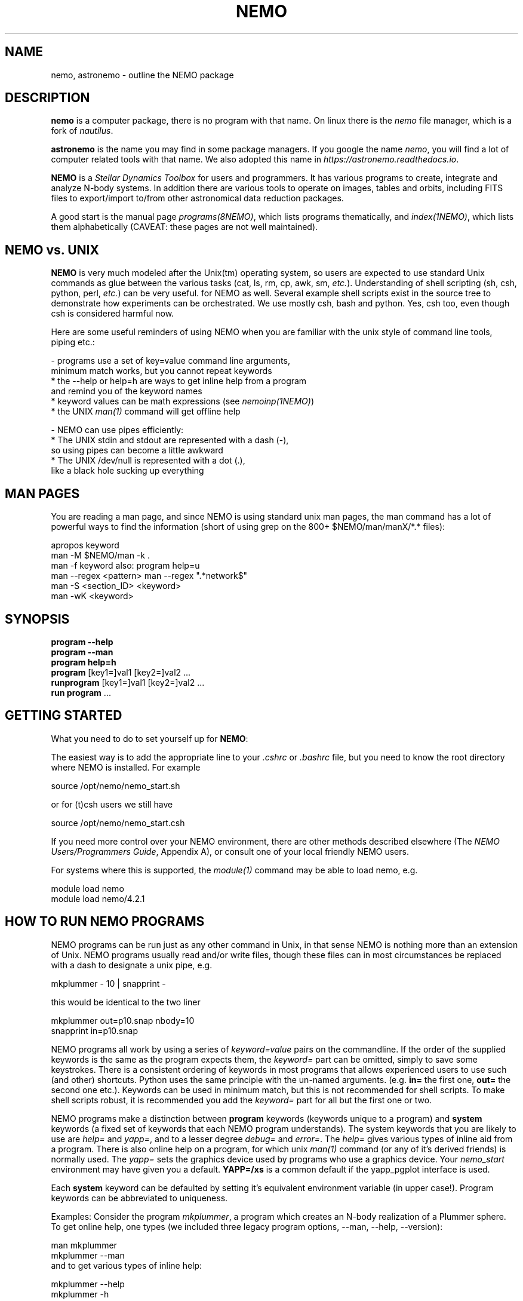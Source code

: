 .TH NEMO 1NEMO "25 May 2025"

.SH "NAME"
nemo, astronemo \- outline the NEMO package

.SH "DESCRIPTION"
\fBnemo\fP is a computer package, there is no program with that name. On linux
there is the \fInemo\fP file manager, which is a fork of \fInautilus\fP.
.PP
\fBastronemo\fP is the name you may find in some package managers. If you google the name
\fInemo\fP, you will find a lot of computer related tools with that name. We also
adopted this name in \fIhttps://astronemo.readthedocs.io\fP.
.PP
\fBNEMO\fP is a \fIStellar Dynamics Toolbox\fP for users and
programmers. It has various
programs to create, integrate and analyze N-body systems. In addition
there are various tools to operate on images, tables and orbits,
including FITS files to export/import to/from other astronomical
data reduction packages.
.PP
A good start is the manual page \fIprograms(8NEMO)\fP, which lists
programs thematically, and \fIindex(1NEMO)\fP, which lists them 
alphabetically (CAVEAT: these pages are not well maintained).

.SH "NEMO vs. UNIX"

\fBNEMO\fP is very much modeled after the Unix(tm) operating system,
so users are expected to use standard Unix commands as glue
between the various tasks (cat, ls, rm, cp, awk, sm, \fIetc.\fP).
Understanding of shell scripting (sh, csh, python, perl, \fIetc.\fP) can be
very useful. for NEMO as well.
Several example shell scripts exist in the source tree
to demonstrate how experiments can be orchestrated. We use
mostly csh, bash and python. Yes, csh too, even though csh is considered
harmful now.
.PP
Here are some useful reminders of using NEMO when you are familiar
with the unix style of command line tools, piping etc.:

.nf

- programs use a set of key=value command line arguments,
  minimum match works, but you cannot repeat keywords
    * the --help or help=h are ways to get inline help from a program
      and remind you of the keyword names
    * keyword values can be math expressions (see \fInemoinp(1NEMO)\fP)
    * the UNIX \fIman(1)\fP command will get offline help

- NEMO can use pipes efficiently:
    * The UNIX stdin and stdout are represented with a dash (-),
      so using pipes can become a little awkward
    * The UNIX /dev/null is represented with a dot (.),
      like a black hole sucking up everything
.fi

.SH "MAN PAGES"
You are reading a man page, and since NEMO is using standard unix man pages, the man command
has a lot of powerful ways to find the information (short of using grep on the 800+
$NEMO/man/manX/*.* files):

.EX
   apropos keyword
   man -M $NEMO/man -k .
   man -f keyword                        also: program help=u
   man --regex <pattern>                 man --regex ".*network$"
   man -S <section_ID> <keyword>
   man -wK <keyword>
.EE

.SH "SYNOPSIS"

.nf
\fBprogram --help\fP
\fBprogram --man\fP
\fBprogram help=h\fP
\fBprogram\fP [key1=]val1 [key2=]val2 .\!.\!.
\fBrunprogram\fP [key1=]val1 [key2=]val2 .\!.\!.
\fBrun program\fP ...
.fi

.SH "GETTING STARTED"
What you need to do to set yourself up for \fBNEMO\fP:
.PP
The easiest way is to add the appropriate line to your \fI.cshrc\fP or
\fI.bashrc\fP file, but you need to know the root directory
where NEMO is installed.  For example
.EX

   source /opt/nemo/nemo_start.sh

.EE	
or for (t)csh users we still have
.EX

   source /opt/nemo/nemo_start.csh

.EE
.PP
If you need more control over your NEMO environment, there are other methods
described elsewhere (The \fINEMO Users/Programmers Guide\fP, Appendix A),
or consult one of your local friendly NEMO users.
.PP
For systems where this is supported, the \fImodule(1)\fP command may be able
to load nemo, e.g.
.EX

   module load nemo
   module load nemo/4.2.1
.EE

.SH "HOW TO RUN NEMO PROGRAMS"
NEMO programs can be run just as any other command in Unix, in that sense
NEMO is nothing more than an extension of Unix. NEMO programs usually
read and/or write files, though these files can in most circumstances
be replaced with a dash to designate a unix pipe, e.g.
.EX

   mkplummer - 10 | snapprint -
     
.EE
this would be identical to the two liner
.EX

   mkplummer out=p10.snap nbody=10
   snapprint in=p10.snap
     
.EE
.PP
NEMO programs all work by using a series of \fIkeyword=value\fP pairs
on the commandline.
If the order of the supplied keywords is the same as the
program expects them, the \fIkeyword=\fP part can be omitted, simply to save
some keystrokes.  There is a consistent ordering of keywords in most programs
that allows experienced users to use such (and other) shortcuts. Python uses
the same principle with the un-named arguments.
(e.g. \fBin=\fP the first one, \fBout=\fP the second one etc.). Keywords
can be used in minimum match, but this is not recommended for shell
scripts. To make shell scripts robust, it is recommended you add the \fIkeyword=\fP
part for all but the first one or two.
.PP
NEMO programs make a distinction between
\fBprogram\fP keywords (keywords unique to a program) and \fBsystem\fP 
keywords (a
fixed set of keywords that each NEMO program understands).  The system
keywords that you are likely to
use are \fI help=\fP and \fIyapp=\fP, and to a lesser degree 
\fIdebug=\fP and \fIerror=\fP.  The \fIhelp=\fP gives various types of 
inline aid from a program. There is also online help on a 
program, for which unix \fIman(1)\fP command (or any of it's derived friends)
is normally used. The \fIyapp=\fP sets the graphics device used by
programs who use a graphics device. Your \fInemo_start\fP
environment may have given you a default. \fBYAPP=/xs\fP is a common default
if the yapp_pgplot interface is used.
.PP
Each \fBsystem\fP keyword can be defaulted by setting it's equivalent
environment variable (in upper case!). Program keywords can be
abbreviated to uniqueness.
.PP
Examples: Consider the program \fImkplummer\fP, a program which creates
an N-body realization of a Plummer sphere.
To get online help, one types (we included three legacy program options,
--man, --help, --version):
.EX

   man mkplummer
   mkplummer --man
	
.EE
and to get various types of inline help:
.EX

   mkplummer --help
   mkplummer -h
   mkplummer help=
   mkplummer help=h
   mkplummer help='?'
	
.EE
and to get the version:
.EX

   mkplummer help=V
   mkplummer --version
	
.EE
Note the literal quotes around the question-mark needed if you use
a regular Unix shell as interface.
The first \fIhelp=\fP reminds you of the order of the
program keywords and their default values. The second form, \fIhelp=h\fP
prints out a small one-line reminder what each keyword means. The last
form \fIhelp='?'\fP lists various options the user interface understands,
this one is not program dependant.
.PP
If you chain NEMO programs, pipes can be a very efficient way to stream
data and/or prevent large amounts of disk access. Most keywords that operate 
on files (notably \fBin=\fP, \fBout=\fP, as long as
\fIstropen(3NEMO)\fP is used) can use standard piped I/O by using
the dash (\fB-\fP) to name the keyword, e.g.
.EX

   mkplummer - 10 | snapprint -

.EE
would create a snapshot of 10 bodies on the fly, and print
positions and velocities to the user using \fBsnapprint\fP.
The alternative would have been
.EX

   mkplummer out=tmp nbody=10
   snapprint in=tmp
   rm tmp
    
.EE

.SH "HOW TO RUN non-NEMO PROGRAMS"

Over the times NEMO has incoorporated a number of non-NEMO programs,
with varying degrees of input parameter schemes. Some via
parameter files, some interactive input, some a command line interface
alien to NEMO. For a number of
them a unified NEMO frontend was developed, usually those programs start
with the prefix \fBrun\fP. For example, \fBbulgerot\fP comes with
\fBrunbulgerot\fP. Since often such programs have a hardcoded name
for input and/or output files, one simple way to be able to run 
them in parallel without stepping on filenames, is the use of
a clean run directory.  Example of this can be found
in 
\fIrunbulgerot(1NEMO)\fP,
\fIrunbody1(1NEMO)\fP,
\fIrungalaxy(1NEMO)\fP,
\fIrunscfm(1NEMO)\fP,
\fIrunqumond(1NEMO)\fP,
and some others.
.PP
You will find a few common user keywords for this:
\fBoutdir=\fP is always a required keyword, and needs to
be a non-existing directory in which the data is written.
For some programs there is an \fBexe=\fP keyword, in order to
change the name of the non-NEMO program to be run. This is always
assumed to be in the standard Unix search path ($PATH).
.PP
Although these run* programs use a fairly common method to run
the non-NEMO programs, they have not all been unified
as is proposed in \fIrun(3NEMO)\fP.

.SH "HELP on GIPSY and MIRIAD"
Some NEMO programs refer to non-NEMO programs in the "man" style. For example
\fIccdpot(1NEMO)\fP refers to \fIpotential(GIPSY)\fP and
\fIpotfft(MIRIAD)\fP. If those packages are in your shell environment,
the following commands should give their version of the online help:
.EX

   man -l  $MIRDOC/man/man1/potfft.1
   more $gip_root/tsk/potential.dc1
      
.EE

.SH "INSTALL"
Installing NEMO it outlined in the top level README file. The file \fBdocs/install_nemo.sh\fP
has an easy entry point to automate some of the most common installations from the commandline,
e.g.
.EX

    install_nemo.sh nemo=nemo_test python=1 amuse=1 yapp=ps
    
.EE

.SH "PROGRAMMING"
You may need to do some sherlocking here.
You have probably seen the $NEMO/configure.ac and $NEMO/makedefs file,
though the $NEMOLIB/makedefs is the active file. This is where you can hack to fix
compilation errors.
The \fImknemo(8NEMO)\fP script
will help you (re)compile programs. 

.SH "SEE ALSO"
index(1NEMO), programs(8NEMO), tricks(8NEMO), mkplummer(1NEMO), files(8NEMO),
nemoinp(1NEMO), stropen(3NEMO), getparam(3NEMO), run(1NEMO), run(3NEMO), mknemo(8NEMO),
mkman(8NEMO), template(8NEMO), history(8NEMO),
pipestatus(l)

.nf
https://www.unix.com/man-page-repository.php - Man Page Repository
https://man7.org/linux/man-pages/man1/man.1.html - The Linux man-pages project
.fi

.SH "AUTHOR"
Peter Teuben

.SH "FURTHER INFORMATION"
The \fINEMO Users/Programmers Guide\fP contains most of
the information you need to get down to the guts of the system.
.PP
Various \fIman(1NEMO)\fP pages explain programs(1), subroutine libraries(3)
file formats(5) and system management(8).
.PP
NEMO homepage \fIhttp://www.astro.umd.edu/nemo\fP and github page \fIhttps://github.com/teuben/nemo\fP.
.PP
readthedocs page:  \fIhttps://astronemo.readthedocs.io/en/latest/\fP  (this replaced the old latex manual)
.PP
Other introductions
.nf
Workshop on N-body simulations:  \\
http://paginapessoal.utfpr.edu.br/rubensmachado/outros-1/simulacoes-de-n-corpos/NbodyTutorial.pdf
.fi

.SH "CAVEATS"
Since programs are being modified, and extended fairly regularly, 
manual pages for related programs do not always know about these
changes if they should. Keeping good cross references in the manual
pages might help. However, the \fBhelp=\fP description should always
be up to date, since it is derived from the code itself. See also
\fIcheckpars(8NEMO)\fP. And there
is always https://github.com/teuben/nemo/issues

.SH "HISTORY"
.ta +1i +4.5i
.nf
1986	V1 Initial Development	Barnes/Hut/Teuben
1994	V2 UMD release	Teuben
2001	V3 UMD release using CVS	Teuben
2017	V4 UMD release using git	Teuben
.fi
